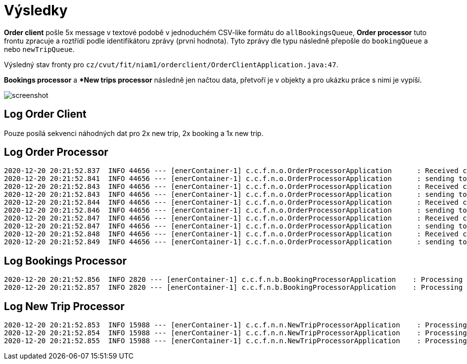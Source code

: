 # Výsledky

*Order client* pošle 5x message v textové podobě v jednoduchém CSV-like formátu do `allBookingsQueue`, *Order processor* tuto frontu zpracuje a roztřídí podle identifikátoru zprávy (první hodnota). Tyto zprávy dle typu následně přepošle do `bookingQueue` a nebo `newTripQueue`.

Výsledný stav fronty pro `cz/cvut/fit/niam1/orderclient/OrderClientApplication.java:47`.

*Bookings processor* a **New trips processor* následně jen načtou data, přetvoří je v objekty a pro ukázku práce s nimi je vypíší.

image::screenshot.png[]

## Log Order Client

Pouze posílá sekvenci náhodných dat pro 2x new trip, 2x booking a 1x new trip.

## Log Order Processor

[source,bash]
----
2020-12-20 20:21:52.837  INFO 44656 --- [enerContainer-1] c.c.f.n.o.OrderProcessorApplication      : Received confirmation message: trip;1;To somewhere;From somewhere;Some company;367
2020-12-20 20:21:52.841  INFO 44656 --- [enerContainer-1] c.c.f.n.o.OrderProcessorApplication      : sending to trip
2020-12-20 20:21:52.843  INFO 44656 --- [enerContainer-1] c.c.f.n.o.OrderProcessorApplication      : Received confirmation message: trip;2;To somewhere;From somewhere;Some company;255
2020-12-20 20:21:52.843  INFO 44656 --- [enerContainer-1] c.c.f.n.o.OrderProcessorApplication      : sending to trip
2020-12-20 20:21:52.844  INFO 44656 --- [enerContainer-1] c.c.f.n.o.OrderProcessorApplication      : Received confirmation message: booking;3;9;628;Some address
2020-12-20 20:21:52.846  INFO 44656 --- [enerContainer-1] c.c.f.n.o.OrderProcessorApplication      : sending to booking
2020-12-20 20:21:52.847  INFO 44656 --- [enerContainer-1] c.c.f.n.o.OrderProcessorApplication      : Received confirmation message: booking;4;12;487;Some address
2020-12-20 20:21:52.847  INFO 44656 --- [enerContainer-1] c.c.f.n.o.OrderProcessorApplication      : sending to booking
2020-12-20 20:21:52.848  INFO 44656 --- [enerContainer-1] c.c.f.n.o.OrderProcessorApplication      : Received confirmation message: trip;5;To somewhere;From somewhere;Some company;650
2020-12-20 20:21:52.849  INFO 44656 --- [enerContainer-1] c.c.f.n.o.OrderProcessorApplication      : sending to trip
----

## Log Bookings Processor

[source,bash]
----
2020-12-20 20:21:52.856  INFO 2820 --- [enerContainer-1] c.c.f.n.b.BookingProcessorApplication    : Processing 3;9;628;Some address
2020-12-20 20:21:52.857  INFO 2820 --- [enerContainer-1] c.c.f.n.b.BookingProcessorApplication    : Processing 4;12;487;Some address
----

## Log New Trip Processor

[source,bash]
----
2020-12-20 20:21:52.853  INFO 15988 --- [enerContainer-1] c.c.f.n.n.NewTripProcessorApplication    : Processing 1;To somewhere;From somewhere;Some company;367
2020-12-20 20:21:52.854  INFO 15988 --- [enerContainer-1] c.c.f.n.n.NewTripProcessorApplication    : Processing 2;To somewhere;From somewhere;Some company;255
2020-12-20 20:21:52.855  INFO 15988 --- [enerContainer-1] c.c.f.n.n.NewTripProcessorApplication    : Processing 5;To somewhere;From somewhere;Some company;650
----